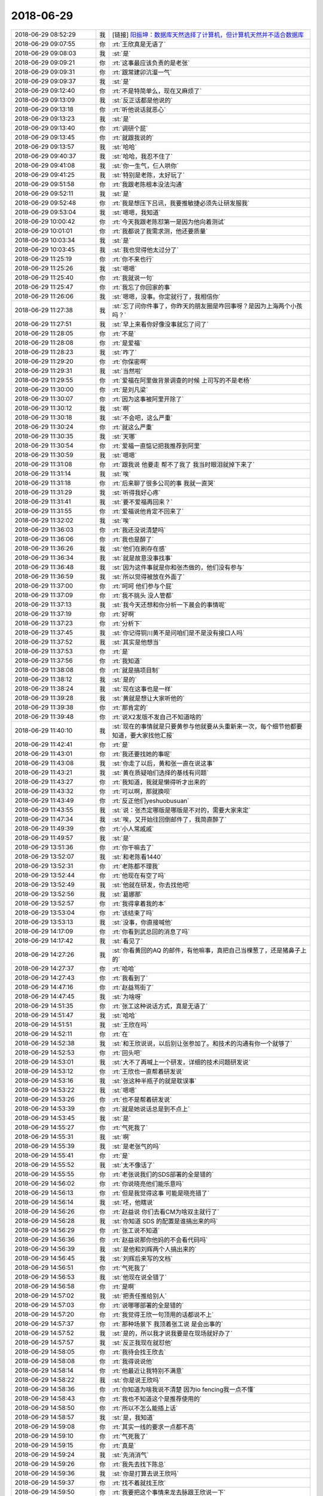 2018-06-29
-------------

.. list-table::
   :widths: 25, 1, 60

   * - 2018-06-29 08:52:29
     - 我
     - [链接] `阳振坤：数据库天然选择了计算机，但计算机天然并不适合数据库 <http://mp.weixin.qq.com/s?__biz=MzI5OTUxMDk1Mw==&mid=2247484273&idx=1&sn=09651a3ff3f63640c1c6ba897d685bb4&chksm=ec943eb7dbe3b7a1a7e9ddfca72187c2b6914032812aef60064d3474d2af91b221183f917382&scene=0#rd>`_
   * - 2018-06-29 09:07:55
     - 你
     - :rt:`王欣真是无语了`
   * - 2018-06-29 09:08:03
     - 我
     - :st:`是`
   * - 2018-06-29 09:09:21
     - 你
     - :rt:`这事最应该负责的是老张`
   * - 2018-06-29 09:09:31
     - 你
     - :rt:`跟常建卯沆瀣一气`
   * - 2018-06-29 09:09:37
     - 我
     - :st:`是`
   * - 2018-06-29 09:12:40
     - 你
     - :rt:`不是特简单么，现在又麻烦了`
   * - 2018-06-29 09:13:09
     - 我
     - :st:`反正话都是他说的`
   * - 2018-06-29 09:13:18
     - 你
     - :rt:`听他说话就恶心`
   * - 2018-06-29 09:13:23
     - 我
     - :st:`是`
   * - 2018-06-29 09:13:40
     - 你
     - :rt:`调研个屁`
   * - 2018-06-29 09:13:45
     - 你
     - :rt:`就跟我说的`
   * - 2018-06-29 09:13:57
     - 我
     - :st:`哈哈`
   * - 2018-06-29 09:40:37
     - 我
     - :st:`哈哈，我忍不住了`
   * - 2018-06-29 09:41:08
     - 我
     - :st:`你一生气，仨人哄你`
   * - 2018-06-29 09:41:25
     - 我
     - :st:`特别是老陈，太好玩了`
   * - 2018-06-29 09:51:58
     - 你
     - :rt:`我跟老陈根本没法沟通`
   * - 2018-06-29 09:52:11
     - 我
     - :st:`是`
   * - 2018-06-29 09:52:48
     - 你
     - :rt:`我是想压下吕讯，我要推敏捷必须先让研发服我`
   * - 2018-06-29 09:53:04
     - 我
     - :st:`嗯嗯，我知道`
   * - 2018-06-29 10:00:42
     - 你
     - :rt:`今天我跟老陈怼第一是因为他向着测试`
   * - 2018-06-29 10:01:01
     - 你
     - :rt:`我都说了我需求测，他还要质量`
   * - 2018-06-29 10:03:34
     - 我
     - :st:`是`
   * - 2018-06-29 10:03:45
     - 我
     - :st:`我也觉得他太过分了`
   * - 2018-06-29 11:25:19
     - 你
     - :rt:`你不来也行`
   * - 2018-06-29 11:25:26
     - 我
     - :st:`嗯嗯`
   * - 2018-06-29 11:25:40
     - 你
     - :rt:`我就说一句`
   * - 2018-06-29 11:25:47
     - 你
     - :rt:`我忘了你回家的事`
   * - 2018-06-29 11:26:06
     - 我
     - :st:`嗯嗯，没事。你定就行了，我相信你`
   * - 2018-06-29 11:27:38
     - 我
     - :st:`忘了问你件事了，你昨天的朋友圈是咋回事呀？是因为上海两个小孩吗？`
   * - 2018-06-29 11:27:51
     - 我
     - :st:`早上来看你好像没事就忘了问了`
   * - 2018-06-29 11:28:05
     - 你
     - :rt:`不是`
   * - 2018-06-29 11:28:08
     - 你
     - :rt:`是爱福`
   * - 2018-06-29 11:28:23
     - 我
     - :st:`咋了`
   * - 2018-06-29 11:29:20
     - 你
     - :rt:`你保密啊`
   * - 2018-06-29 11:29:31
     - 我
     - :st:`当然啦`
   * - 2018-06-29 11:29:55
     - 你
     - :rt:`爱福在阿里做背景调查的时候 上司写的不是老杨`
   * - 2018-06-29 11:30:00
     - 你
     - :rt:`是刘凡梁`
   * - 2018-06-29 11:30:07
     - 你
     - :rt:`因为这事被阿里开除了`
   * - 2018-06-29 11:30:12
     - 我
     - :st:`啊`
   * - 2018-06-29 11:30:18
     - 我
     - :st:`不会吧，这么严重`
   * - 2018-06-29 11:30:24
     - 你
     - :rt:`就这么严重`
   * - 2018-06-29 11:30:35
     - 我
     - :st:`天哪`
   * - 2018-06-29 11:30:54
     - 你
     - :rt:`爱福一直惦记把我推荐到阿里`
   * - 2018-06-29 11:30:59
     - 我
     - :st:`嗯嗯`
   * - 2018-06-29 11:31:08
     - 你
     - :rt:`跟我说 他要走 帮不了我了 我当时眼泪就掉下来了`
   * - 2018-06-29 11:31:14
     - 我
     - :st:`唉`
   * - 2018-06-29 11:31:18
     - 你
     - :rt:`后来聊了很多公司的事 我就一直哭`
   * - 2018-06-29 11:31:29
     - 我
     - :st:`听得我好心疼`
   * - 2018-06-29 11:31:41
     - 我
     - :st:`要不爱福再回来？`
   * - 2018-06-29 11:31:55
     - 你
     - :rt:`爱福说他肯定不回来了`
   * - 2018-06-29 11:32:02
     - 我
     - :st:`唉`
   * - 2018-06-29 11:36:03
     - 你
     - :rt:`我还没说清楚吗`
   * - 2018-06-29 11:36:06
     - 你
     - :rt:`我也是醉了`
   * - 2018-06-29 11:36:26
     - 我
     - :st:`他们在刷存在感`
   * - 2018-06-29 11:36:34
     - 我
     - :st:`就是故意没事找事`
   * - 2018-06-29 11:36:48
     - 我
     - :st:`因为这件事就是你和张杰做的，他们没有参与`
   * - 2018-06-29 11:36:59
     - 我
     - :st:`所以觉得被放在外面了`
   * - 2018-06-29 11:37:00
     - 你
     - :rt:`呵呵 他们参与个屁`
   * - 2018-06-29 11:37:09
     - 你
     - :rt:`我不挑头 没人管都`
   * - 2018-06-29 11:37:13
     - 我
     - :st:`我今天还想和你分析一下晨会的事情呢`
   * - 2018-06-29 11:37:19
     - 你
     - :rt:`好啊`
   * - 2018-06-29 11:37:23
     - 你
     - :rt:`分析下`
   * - 2018-06-29 11:37:45
     - 我
     - :st:`你记得铜川黄不是问咱们是不是没有接口人吗`
   * - 2018-06-29 11:37:52
     - 我
     - :st:`其实是他想当`
   * - 2018-06-29 11:37:53
     - 你
     - :rt:`是`
   * - 2018-06-29 11:37:56
     - 你
     - :rt:`我知道`
   * - 2018-06-29 11:38:08
     - 你
     - :rt:`就是搞项目制`
   * - 2018-06-29 11:38:12
     - 我
     - :st:`是的`
   * - 2018-06-29 11:38:24
     - 我
     - :st:`现在这事也是一样`
   * - 2018-06-29 11:39:28
     - 我
     - :st:`黄就是想让大家听他的`
   * - 2018-06-29 11:39:38
     - 你
     - :rt:`那肯定的`
   * - 2018-06-29 11:39:48
     - 你
     - :rt:`说X2发版不发自己不知道啥的`
   * - 2018-06-29 11:40:10
     - 我
     - :st:`现在的事情就是只要黄参与他就要从头重新来一次，每个细节他都要知道，要大家找他汇报`
   * - 2018-06-29 11:42:41
     - 你
     - :rt:`是`
   * - 2018-06-29 11:43:01
     - 你
     - :rt:`我还要找她的事呢`
   * - 2018-06-29 11:43:08
     - 我
     - :st:`你走了以后，黄和张一直在说这事`
   * - 2018-06-29 11:43:21
     - 我
     - :st:`黄在质疑咱们选择的基线有问题`
   * - 2018-06-29 11:43:27
     - 你
     - :rt:`我知道，我就是懒得听才出来的`
   * - 2018-06-29 11:43:32
     - 你
     - :rt:`可以啊，那就换呗`
   * - 2018-06-29 11:43:49
     - 你
     - :rt:`反正他们yeshuobusuan`
   * - 2018-06-29 11:43:55
     - 我
     - :st:`说：张杰定哪版是哪版是不对的，需要大家来定`
   * - 2018-06-29 11:47:34
     - 我
     - :st:`唉，又开始往回倒邮件了，我简直醉了`
   * - 2018-06-29 11:49:39
     - 你
     - :rt:`小人常戚戚`
   * - 2018-06-29 11:49:57
     - 我
     - :st:`是`
   * - 2018-06-29 13:51:36
     - 你
     - :rt:`你干嘛去了`
   * - 2018-06-29 13:52:07
     - 我
     - :st:`和老陈看1440`
   * - 2018-06-29 13:52:31
     - 你
     - :rt:`老陈都不理我`
   * - 2018-06-29 13:52:44
     - 你
     - :rt:`他现在有空了吗`
   * - 2018-06-29 13:52:49
     - 我
     - :st:`他就在研发，你去找他吧`
   * - 2018-06-29 13:52:56
     - 我
     - :st:`葛娜那`
   * - 2018-06-29 13:52:57
     - 你
     - :rt:`我得拿着我的本`
   * - 2018-06-29 13:53:04
     - 你
     - :rt:`该结束了吗`
   * - 2018-06-29 13:53:13
     - 我
     - :st:`没事，你直接喊他`
   * - 2018-06-29 14:17:09
     - 你
     - :rt:`你看到武总回的消息了吗`
   * - 2018-06-29 14:17:42
     - 我
     - :st:`看见了`
   * - 2018-06-29 14:27:26
     - 我
     - :st:`你看黄回的AQ 的邮件，有他嘛事，真把自己当棵葱了，还是猪鼻子上的`
   * - 2018-06-29 14:27:37
     - 你
     - :rt:`哈哈`
   * - 2018-06-29 14:27:43
     - 你
     - :rt:`我看到了`
   * - 2018-06-29 14:47:16
     - 你
     - :rt:`赵益骂街了`
   * - 2018-06-29 14:47:45
     - 我
     - :st:`为啥呀`
   * - 2018-06-29 14:51:35
     - 你
     - :rt:`张工这种说话方式，真是无语了`
   * - 2018-06-29 14:51:47
     - 我
     - :st:`哈哈`
   * - 2018-06-29 14:51:51
     - 我
     - :st:`王欣在吗`
   * - 2018-06-29 14:52:11
     - 你
     - :rt:`在`
   * - 2018-06-29 14:52:38
     - 我
     - :st:`和王欣说说，以后别让张参加了。和技术的沟通有你一个就够了`
   * - 2018-06-29 14:52:53
     - 你
     - :rt:`回头吧`
   * - 2018-06-29 14:53:01
     - 我
     - :st:`大不了再喊上一个研发，详细的技术问题研发说`
   * - 2018-06-29 14:53:12
     - 你
     - :rt:`王欣也一直帮着研发说`
   * - 2018-06-29 14:53:16
     - 我
     - :st:`张这种半瓶子的就是耽误事`
   * - 2018-06-29 14:53:22
     - 我
     - :st:`嗯嗯`
   * - 2018-06-29 14:53:26
     - 你
     - :rt:`也不是帮着研发说`
   * - 2018-06-29 14:53:39
     - 你
     - :rt:`就是她说话总是到不点上`
   * - 2018-06-29 14:53:45
     - 我
     - :st:`是`
   * - 2018-06-29 14:55:27
     - 你
     - :rt:`气死我了`
   * - 2018-06-29 14:55:31
     - 我
     - :st:`啊`
   * - 2018-06-29 14:55:39
     - 我
     - :st:`是老张气的吗`
   * - 2018-06-29 14:55:41
     - 你
     - :rt:`是`
   * - 2018-06-29 14:55:52
     - 我
     - :st:`太不像话了`
   * - 2018-06-29 14:55:55
     - 你
     - :rt:`老张说我们的SDS部署的全是错的`
   * - 2018-06-29 14:56:02
     - 你
     - :rt:`你说晓亮他们能乐意吗`
   * - 2018-06-29 14:56:13
     - 你
     - :rt:`但是我觉得这事 可能是晓亮错了`
   * - 2018-06-29 14:56:14
     - 我
     - :st:`呸，他瞎说`
   * - 2018-06-29 14:56:26
     - 你
     - :rt:`赵益说 你们去看CM为啥双主就行了`
   * - 2018-06-29 14:56:28
     - 我
     - :st:`你知道 SDS 的配置是谁搞出来的吗`
   * - 2018-06-29 14:56:29
     - 你
     - :rt:`张工说不知道`
   * - 2018-06-29 14:56:36
     - 你
     - :rt:`赵益说那你他妈的不会看代码吗`
   * - 2018-06-29 14:56:39
     - 我
     - :st:`是他和刘辉两个人搞出来的`
   * - 2018-06-29 14:56:45
     - 我
     - :st:`刘辉后来写的文档`
   * - 2018-06-29 14:56:51
     - 你
     - :rt:`气死我了`
   * - 2018-06-29 14:56:53
     - 我
     - :st:`他现在说全错了`
   * - 2018-06-29 14:56:58
     - 你
     - :rt:`是啊`
   * - 2018-06-29 14:57:02
     - 我
     - :st:`把责任推给别人`
   * - 2018-06-29 14:57:03
     - 你
     - :rt:`说哪哪部署的全是错的`
   * - 2018-06-29 14:57:20
     - 你
     - :rt:`我觉得王欣一句顶用的话都说不上`
   * - 2018-06-29 14:57:37
     - 你
     - :rt:`那种场景下 我顶着张工说 是会出事的`
   * - 2018-06-29 14:57:52
     - 我
     - :st:`是的，所以我才说我要是在现场就好办了`
   * - 2018-06-29 14:57:57
     - 我
     - :st:`反正我现在就怼他`
   * - 2018-06-29 14:58:05
     - 你
     - :rt:`我待会找王欣去`
   * - 2018-06-29 14:58:08
     - 你
     - :rt:`我得说说他`
   * - 2018-06-29 14:58:14
     - 你
     - :rt:`他最近让我特别不满意`
   * - 2018-06-29 14:58:22
     - 我
     - :st:`你是说王欣吗`
   * - 2018-06-29 14:58:36
     - 你
     - :rt:`你知道为啥我说不清楚 因为io fencing我一点不懂`
   * - 2018-06-29 14:58:43
     - 你
     - :rt:`我也不知道这个是推荐使用的`
   * - 2018-06-29 14:58:50
     - 你
     - :rt:`所以不怎么能插上话`
   * - 2018-06-29 14:58:57
     - 我
     - :st:`是，我知道`
   * - 2018-06-29 14:59:08
     - 你
     - :rt:`其实一线的要求一点都不高`
   * - 2018-06-29 14:59:10
     - 你
     - :rt:`气死我了`
   * - 2018-06-29 14:59:15
     - 你
     - :rt:`真是`
   * - 2018-06-29 14:59:24
     - 我
     - :st:`先消消气`
   * - 2018-06-29 14:59:26
     - 你
     - :rt:`我先去找下陈总`
   * - 2018-06-29 14:59:36
     - 我
     - :st:`你是打算去说王欣吗`
   * - 2018-06-29 14:59:37
     - 你
     - :rt:`找不着就找王欣`
   * - 2018-06-29 14:59:50
     - 你
     - :rt:`我要把这个事情来龙去脉跟王欣说一下`
   * - 2018-06-29 14:59:54
     - 你
     - :rt:`我不说王欣`
   * - 2018-06-29 14:59:58
     - 我
     - :st:`嗯嗯`
   * - 2018-06-29 15:00:05
     - 我
     - :st:`王欣现在也特别委屈`
   * - 2018-06-29 15:00:11
     - 你
     - :rt:`我现在终于知道问题在哪了`
   * - 2018-06-29 15:00:18
     - 我
     - :st:`她感觉现在这些事情都超出他的能力了`
   * - 2018-06-29 15:00:24
     - 你
     - :rt:`我跟王欣暴露张工沟通有问题`
   * - 2018-06-29 15:00:34
     - 我
     - :st:`对，这个是重点`
   * - 2018-06-29 15:00:38
     - 你
     - :rt:`别的我不说`
   * - 2018-06-29 15:00:48
     - 你
     - :rt:`要不是他也不会这样`
   * - 2018-06-29 15:00:56
     - 你
     - :rt:`现在根本没办法补救`
   * - 2018-06-29 15:01:00
     - 我
     - :st:`是呀`
   * - 2018-06-29 15:01:04
     - 你
     - :rt:`晓亮今天也特别生气`
   * - 2018-06-29 15:01:06
     - 我
     - :st:`上次在群里也是他`
   * - 2018-06-29 15:01:10
     - 你
     - :rt:`我都能听出来`
   * - 2018-06-29 15:01:16
     - 我
     - :st:`赵益砸了笔记本`
   * - 2018-06-29 15:01:17
     - 你
     - :rt:`我都没见过他这样`
   * - 2018-06-29 15:01:20
     - 你
     - :rt:`shi`
   * - 2018-06-29 15:01:24
     - 你
     - :rt:`还不是因为他`
   * - 2018-06-29 15:02:03
     - 我
     - :st:`他就是一个惹祸精`
   * - 2018-06-29 15:05:16
     - 你
     - :rt:`你的工资条下来了吗`
   * - 2018-06-29 15:05:20
     - 我
     - :st:`是`
   * - 2018-06-29 15:05:22
     - 你
     - :rt:`去年的浮动发了吗`
   * - 2018-06-29 15:05:24
     - 我
     - :st:`你的没有吗`
   * - 2018-06-29 15:05:28
     - 你
     - :rt:`有`
   * - 2018-06-29 15:05:50
     - 我
     - :st:`浮动好像是3月份发的吧，我记不清了。这个月我们发的是封闭的`
   * - 2018-06-29 15:06:02
     - 你
     - :rt:`我的发下来了`
   * - 2018-06-29 15:06:05
     - 你
     - :rt:`bushi`
   * - 2018-06-29 15:06:11
     - 你
     - :rt:`就是去年的浮动`
   * - 2018-06-29 15:06:19
     - 我
     - :st:`哦`
   * - 2018-06-29 15:06:57
     - 我
     - :st:`发下来就好，钱不怕多`
   * - 2018-06-29 15:07:02
     - 我
     - :st:`你还生气呢`
   * - 2018-06-29 15:07:11
     - 你
     - :rt:`我不生气了 没事`
   * - 2018-06-29 15:07:24
     - 我
     - :st:`下次我跟着你一起去吧`
   * - 2018-06-29 15:09:02
     - 我
     - :st:`唉，看你就是气坏了`
   * - 2018-06-29 15:09:19
     - 你
     - :rt:`我又有那种无力感了`
   * - 2018-06-29 15:09:39
     - 我
     - :st:`嗯嗯，我知道。其实这事有办法的`
   * - 2018-06-29 15:10:02
     - 我
     - :st:`主要还是你说不清技术细节`
   * - 2018-06-29 15:10:13
     - 我
     - :st:`晓亮他们信任你，但是不信任张`
   * - 2018-06-29 15:10:43
     - 我
     - :st:`这事要是我去和晓亮说就会好很多`
   * - 2018-06-29 15:11:03
     - 你
     - :rt:`现在都杀红眼了`
   * - 2018-06-29 15:11:06
     - 你
     - :rt:`说什么都没用`
   * - 2018-06-29 15:11:38
     - 我
     - :st:`亲，我觉得这次对你来说是好事`
   * - 2018-06-29 15:11:54
     - 我
     - :st:`咱们跳出来分析一下`
   * - 2018-06-29 15:12:21
     - 我
     - :st:`我觉得王欣在就是最好的`
   * - 2018-06-29 15:12:32
     - 我
     - :st:`然后想办法让技术投诉老张`
   * - 2018-06-29 15:12:44
     - 我
     - :st:`让老张不再负责和技术的沟通`
   * - 2018-06-29 15:12:49
     - 你
     - :rt:`王欣现在看不出来张工有问题`
   * - 2018-06-29 15:12:55
     - 你
     - :rt:`要不我说她蠢呢`
   * - 2018-06-29 15:12:57
     - 我
     - :st:`全部沟通都由你来`
   * - 2018-06-29 15:13:05
     - 我
     - :st:`我觉得王欣不是蠢`
   * - 2018-06-29 15:13:15
     - 我
     - :st:`王欣现在是息事宁人`
   * - 2018-06-29 15:13:33
     - 你
     - :rt:`他根本就没息事`
   * - 2018-06-29 15:13:36
     - 我
     - :st:`因为咱们现在都算赵总的后院，对赵总来说是后院起火`
   * - 2018-06-29 15:14:06
     - 我
     - :st:`王欣没有能力是真的`
   * - 2018-06-29 15:14:17
     - 我
     - :st:`所以他只能采取息事宁人的方式`
   * - 2018-06-29 15:14:28
     - 我
     - :st:`没有魄力去改革`
   * - 2018-06-29 15:30:05
     - 你
     - :rt:`在哪呢`
   * - 2018-06-29 15:30:26
     - 我
     - :st:`研发，一所现场出事了`
   * - 2018-06-29 15:35:14
     - 我
     - :st:`你谈的怎么样`
   * - 2018-06-29 15:36:00
     - 你
     - :rt:`跟晓亮打电话来着`
   * - 2018-06-29 15:36:11
     - 我
     - :st:`然后呢`
   * - 2018-06-29 15:36:32
     - 你
     - :rt:`我要等老陈`
   * - 2018-06-29 15:36:51
     - 我
     - :st:`哦`
   * - 2018-06-29 15:36:55
     - 你
     - :rt:`错了`
   * - 2018-06-29 15:37:00
     - 你
     - :rt:`上边这句话有问题`
   * - 2018-06-29 15:38:14
     - 你
     - :rt:`晓亮说可以部 但是需要华为存储给提供接口 华为肯定是客户要求他才给提供 因此就涉及到我们怎么说服客户让他压华为提供接口`
   * - 2018-06-29 15:38:21
     - 我
     - :st:`嗯嗯，晓亮说的没错`
   * - 2018-06-29 15:38:26
     - 你
     - :rt:`这个说辞 晓亮说是自己打自己脸`
   * - 2018-06-29 15:38:34
     - 我
     - :st:`唉`
   * - 2018-06-29 15:38:51
     - 你
     - :rt:`客户问为什么要fencing的接口`
   * - 2018-06-29 15:39:01
     - 你
     - :rt:`因为防止双写`
   * - 2018-06-29 15:39:16
     - 你
     - :rt:`SDS不能保证不会出现双写吗？`
   * - 2018-06-29 15:39:24
     - 你
     - :rt:`然后我们就死了`
   * - 2018-06-29 15:39:26
     - 我
     - :st:`其实吧，我觉得这事就应该让王总出面了`
   * - 2018-06-29 15:39:36
     - 你
     - :rt:`王总周一就过去`
   * - 2018-06-29 15:39:45
     - 你
     - :rt:`晓亮已经说会跟王总说了`
   * - 2018-06-29 15:39:50
     - 我
     - :st:`嗯嗯`
   * - 2018-06-29 15:39:57
     - 你
     - :rt:`晓亮说让伟大的王总跟用户说去吧`
   * - 2018-06-29 15:40:00
     - 我
     - :st:`哈哈`
   * - 2018-06-29 15:40:36
     - 我
     - :st:`所以呢，双主这事也就只能先这样了。`
   * - 2018-06-29 15:40:42
     - 你
     - :rt:`是`
   * - 2018-06-29 15:40:50
     - 我
     - :st:`剩下的关键问题是老张`
   * - 2018-06-29 15:41:17
     - 我
     - :st:`本来这事应该是技术和研发紧密合作的事情`
   * - 2018-06-29 15:41:21
     - 你
     - :rt:`你看老张邮件的title`
   * - 2018-06-29 15:41:24
     - 你
     - :rt:`真够好笑的`
   * - 2018-06-29 17:39:16
     - 我
     - :st:`我走了`
   * - 2018-06-29 18:00:56
     - 你
     - :rt:`哎呀，buhaoyisi`
   * - 2018-06-29 18:01:34
     - 我
     - :st:`你们谈完了？`
   * - 2018-06-29 19:20:42
     - 你
     - :rt:`刚完事`
   * - 2018-06-29 19:20:55
     - 你
     - :rt:`就没怎么讨论plsql`
   * - 2018-06-29 19:21:10
     - 你
     - :rt:`老陈说存储过程返回游标已经完事了 不用管了`
   * - 2018-06-29 19:21:13
     - 你
     - :rt:`让我做别的`
   * - 2018-06-29 19:21:39
     - 你
     - :rt:`说了一大堆`
   * - 2018-06-29 19:21:45
     - 你
     - :rt:`我也没听太明白`
   * - 2018-06-29 19:21:52
     - 你
     - :rt:`我觉得他做事的思路有问题`
   * - 2018-06-29 19:22:09
     - 你
     - :rt:`但是自己有没有很成型的思路`
   * - 2018-06-29 19:22:21
     - 你
     - :rt:`本来我昨天特别开心 今天好失望`
   * - 2018-06-29 19:22:50
     - 我
     - :st:`哦`
   * - 2018-06-29 19:23:02
     - 我
     - :st:`我快下车了`
   * - 2018-06-29 19:23:09
     - 你
     - :rt:`好吧`
   * - 2018-06-29 19:23:38
     - 我
     - :st:`今天我走之前特意去看了看你`
   * - 2018-06-29 19:23:49
     - 我
     - :st:`可惜你都没回头[难过]`
   * - 2018-06-29 19:23:51
     - 你
     - :rt:`啥时候`
   * - 2018-06-29 19:23:55
     - 你
     - :rt:`在门口吗`
   * - 2018-06-29 19:23:59
     - 我
     - :st:`是`
   * - 2018-06-29 19:25:13
     - 你
     - :rt:`我好累啊`
   * - 2018-06-29 19:25:15
     - 你
     - :rt:`心烦`
   * - 2018-06-29 19:25:30
     - 我
     - :st:`没事的`
   * - 2018-06-29 19:25:40
     - 我
     - :st:`是因为没有达到预期吗`
   * - 2018-06-29 19:26:18
     - 你
     - :rt:`说不好`
   * - 2018-06-29 19:27:12
     - 我
     - :st:`你能接电话吗`
   * - 2018-06-29 19:33:56
     - 你
     - :rt:`今天听老陈说了好多话`
   * - 2018-06-29 19:34:05
     - 我
     - :st:`我下车了，有空再聊吧`
   * - 2018-06-29 19:34:12
     - 你
     - :rt:`好吧`
